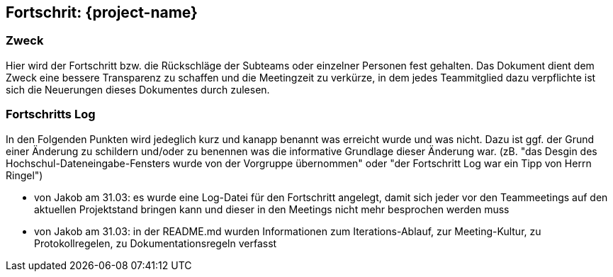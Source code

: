 == Fortschrit: {project-name}
=== Zweck
Hier wird der Fortschritt bzw. die Rückschläge der Subteams oder einzelner Personen fest gehalten.
Das Dokument dient dem Zweck eine bessere Transparenz zu schaffen und die Meetingzeit zu verkürze, in dem jedes Teammitglied dazu verpflichte ist sich die Neuerungen dieses Dokumentes durch zulesen.

=== Fortschritts Log
In den Folgenden Punkten wird jedeglich kurz und kanapp benannt was erreicht wurde und was nicht.
Dazu ist ggf. der Grund einer Änderung zu schildern und/oder zu benennen was die informative Grundlage dieser Änderung war. (zB. "das Desgin des Hochschul-Dateneingabe-Fensters wurde von der Vorgruppe übernommen" oder "der Fortschritt Log war ein Tipp von Herrn Ringel")


* von Jakob am 31.03: es wurde eine Log-Datei für den Fortschritt angelegt, damit sich jeder vor den Teammeetings auf den aktuellen Projektstand bringen kann und dieser in den Meetings nicht mehr besprochen werden muss
* von Jakob am 31.03: in der README.md wurden Informationen zum Iterations-Ablauf, zur Meeting-Kultur, zu Protokollregelen, zu Dokumentationsregeln verfasst
